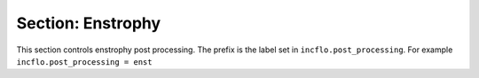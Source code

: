 .. _inputs_enst:

Section: Enstrophy
~~~~~~~~~~~~~~~~~~

This section controls  enstrophy  post processing. 
The prefix is the label set in ``incflo.post_processing``. For example
``incflo.post_processing = enst``


.. input_param:: enst.type

   **type:** String, mandatory

   To use enstrophy output specify with keyword ``Enstrophy``
   
.. input_param:: enst.output_interval

   **type:** Integer, optional, default = 10

   Specify the output frequency (in timesteps) for integrating enstrophy and 
   writing to file.
